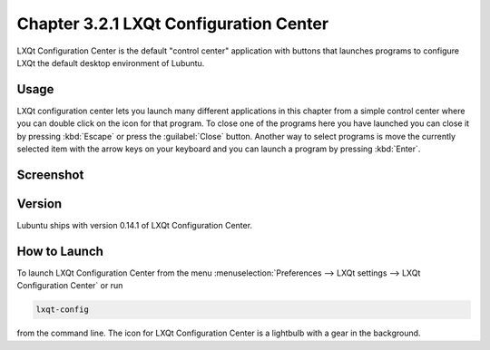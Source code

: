 Chapter 3.2.1 LXQt Configuration Center
=======================================

LXQt Configuration Center is the default "control center" application with buttons that launches programs  to configure LXQt the default desktop environment of Lubuntu. 

Usage
------
LXQt configuration center lets you launch many different applications in this chapter from a simple control center where you can double click on the icon for that program. To close one of the programs here you have launched you can close it by pressing :kbd:`Escape` or press the :guilabel:`Close` button. Another way to select programs is move the currently selected item with the arrow keys on your keyboard and you can launch a program by pressing :kbd:`Enter`.

Screenshot
----------
.. image:: configuration_center.png

Version
-------
Lubuntu ships with version 0.14.1 of LXQt Configuration Center.

How to Launch
-------------

To launch LXQt Configuration Center from the menu :menuselection:`Preferences --> LXQt settings --> LXQt Configuration Center` or run

.. code:: 

   lxqt-config 
   
from the command line. The icon for LXQt Configuration Center is a lightbulb with a gear in the background.
